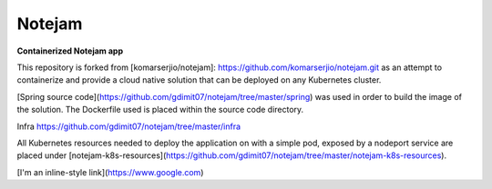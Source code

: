 *******
Notejam
*******

**Containerized Notejam app**

This repository is forked from [komarserjio/notejam]: https://github.com/komarserjio/notejam.git as an attempt to containerize and provide a cloud native solution that can be deployed on any Kubernetes cluster.

[Spring source code](https://github.com/gdimit07/notejam/tree/master/spring) was used in order to build the image of the solution. The Dockerfile used is placed within the source code directory.

Infra
https://github.com/gdimit07/notejam/tree/master/infra

All Kubernetes resources needed to deploy the application on with a simple pod, exposed by a nodeport service are placed under [notejam-k8s-resources](https://github.com/gdimit07/notejam/tree/master/notejam-k8s-resources).

[I'm an inline-style link](https://www.google.com)
